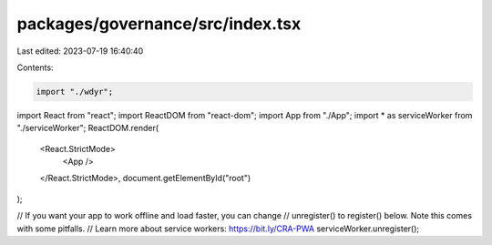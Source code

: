 packages/governance/src/index.tsx
=================================

Last edited: 2023-07-19 16:40:40

Contents:

.. code-block:: tsx

    import "./wdyr";

import React from "react";
import ReactDOM from "react-dom";
import App from "./App";
import * as serviceWorker from "./serviceWorker";
ReactDOM.render(
  <React.StrictMode>
    <App />
  </React.StrictMode>,
  document.getElementById("root")
);

// If you want your app to work offline and load faster, you can change
// unregister() to register() below. Note this comes with some pitfalls.
// Learn more about service workers: https://bit.ly/CRA-PWA
serviceWorker.unregister();


